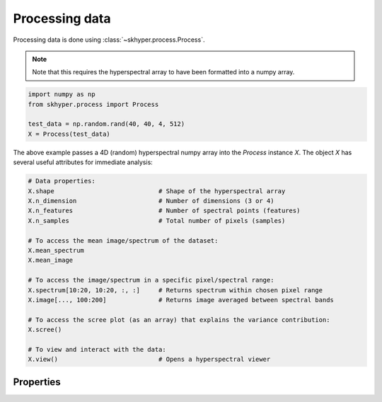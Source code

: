 ===============
Processing data
===============

Processing data is done using :class:`~skhyper.process.Process`.

.. note::

    Note that this requires the hyperspectral array to have been formatted
    into a numpy array.

.. code-block:: python

    import numpy as np
    from skhyper.process import Process

    test_data = np.random.rand(40, 40, 4, 512)
    X = Process(test_data)

The above example passes a 4D (random) hyperspectral numpy array into the `Process` instance `X`.
The object `X` has several useful attributes for immediate analysis:


.. code-block:: python

    # Data properties:
    X.shape                            # Shape of the hyperspectral array
    X.n_dimension                      # Number of dimensions (3 or 4)
    X.n_features                       # Number of spectral points (features)
    X.n_samples                        # Total number of pixels (samples)

    # To access the mean image/spectrum of the dataset:
    X.mean_spectrum
    X.mean_image

    # To access the image/spectrum in a specific pixel/spectral range:
    X.spectrum[10:20, 10:20, :, :]     # Returns spectrum within chosen pixel range
    X.image[..., 100:200]              # Returns image averaged between spectral bands

    # To access the scree plot (as an array) that explains the variance contribution:
    X.scree()

    # To view and interact with the data:
    X.view()                           # Opens a hyperspectral viewer


Properties
----------


